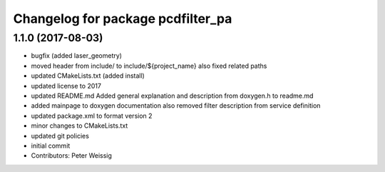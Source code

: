 ^^^^^^^^^^^^^^^^^^^^^^^^^^^^^^^^^^
Changelog for package pcdfilter_pa
^^^^^^^^^^^^^^^^^^^^^^^^^^^^^^^^^^

1.1.0 (2017-08-03)
------------------

* bugfix (added laser_geometry)
* moved header from include/ to include/${project_name}
  also fixed related paths
* updated CMakeLists.txt (added install)
* updated license to 2017
* updated README.md
  Added general explanation and description from doxygen.h to readme.md
* added mainpage to doxygen documentation
  also removed filter description from service definition
* updated package.xml to format version 2
* minor changes to CMakeLists.txt
* updated git policies
* initial commit
* Contributors: Peter Weissig

